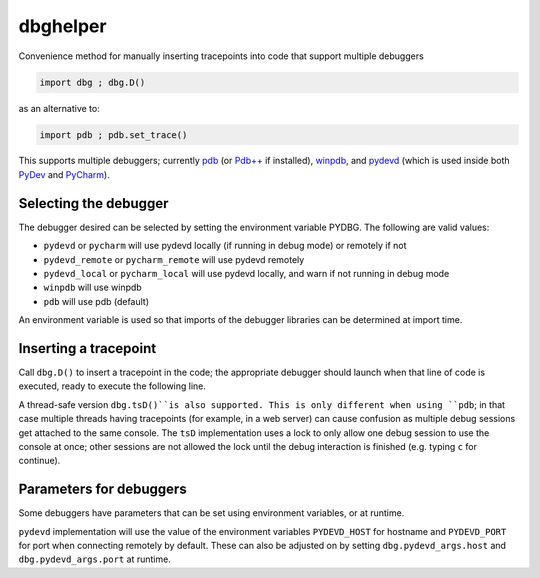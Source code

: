 dbghelper
=========

Convenience method for manually inserting tracepoints into code that support multiple debuggers

.. code-block:: python

    import dbg ; dbg.D()

as an alternative to:

.. code-block:: python

    import pdb ; pdb.set_trace()

This supports multiple debuggers; currently `pdb <https://docs.python.org/2/library/pdb.html>`_
(or `Pdb++ <https://pypi.python.org/pypi/pdbpp/>`_ if installed), `winpdb <http://winpdb.org>`_, and
`pydevd <http://pydev.org/manual_adv_debugger.html>`_ (which is used inside both
`PyDev <http://pydev.org/>`_ and `PyCharm <https://www.jetbrains.com/pycharm/>`_).

Selecting the debugger
----------------------

The debugger desired can be selected by setting the environment variable PYDBG. The following are valid values:

* ``pydevd`` or ``pycharm`` will use pydevd locally (if running in debug mode) or remotely if not
* ``pydevd_remote`` or ``pycharm_remote`` will use pydevd remotely
* ``pydevd_local`` or ``pycharm_local`` will use pydevd locally, and warn if not running in debug mode
* ``winpdb`` will use winpdb
* ``pdb`` will use pdb  (default)

An environment variable is used so that imports of the debugger libraries can be determined at import time.

Inserting a tracepoint
----------------------

Call ``dbg.D()`` to insert a tracepoint in the code; the appropriate debugger should launch when that line of code
is executed, ready to execute the following line.

A thread-safe version ``dbg.tsD()``is also supported. This is only different when using ``pdb``; in that case multiple
threads having tracepoints (for example, in a web server) can cause confusion as multiple debug sessions get attached
to the same console. The ``tsD`` implementation uses a lock to only allow one debug session to use the console at once;
other sessions are not allowed the lock until the debug interaction is finished (e.g. typing ``c`` for continue).

Parameters for debuggers
------------------------
Some debuggers have parameters that can be set using environment variables, or at runtime.

``pydevd`` implementation will use the value of the environment variables ``PYDEVD_HOST`` for hostname and
``PYDEVD_PORT`` for port when connecting remotely by default. These can also be adjusted on by setting
``dbg.pydevd_args.host`` and ``dbg.pydevd_args.port`` at runtime.

